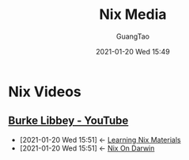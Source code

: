 #+TITLE: Nix Media
#+AUTHOR: GuangTao
#+EMAIL: gtrunsec@hardenedlinux.org
#+DATE: 2021-01-20 Wed 15:49


#+OPTIONS:   H:3 num:t toc:t \n:nil @:t ::t |:t ^:nil -:t f:t *:t <:t




* Nix Videos

** [[https://www.youtube.com/channel/UCSW5DqTyfOI9sUvnFoCjBlQ/videos][Burke Libbey - YouTube]]
:PROPERTIES:
:ID:       d0f44c69-95f5-47ec-95c4-39e1ded68cc6
:END:


 - [2021-01-20 Wed 15:51] <- [[id:f125fef0-d7b8-4145-ba15-5a4b3e92abaa][Learning Nix Materials]]
 - [2021-01-20 Wed 15:51] <- [[id:5c5f33c3-c217-4693-b5f6-e5fdf0c744a9][Nix On Darwin]]
